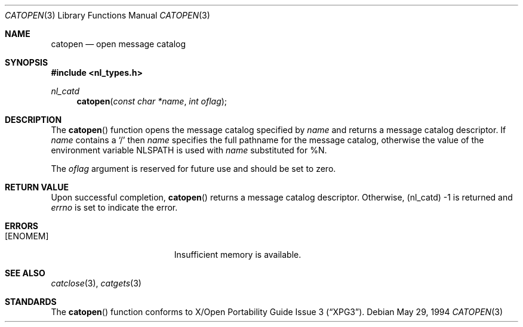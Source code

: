 .\" $FreeBSD$
.\"
.\" Copyright (c) 1994 Winning Strategies, Inc.
.\" All rights reserved.
.\"
.\" Redistribution and use in source and binary forms, with or without
.\" modification, are permitted provided that the following conditions
.\" are met:
.\" 1. Redistributions of source code must retain the above copyright
.\"    notice, this list of conditions and the following disclaimer.
.\" 2. Redistributions in binary form must reproduce the above copyright
.\"    notice, this list of conditions and the following disclaimer in the
.\"    documentation and/or other materials provided with the distribution.
.\" 3. All advertising materials mentioning features or use of this software
.\"    must display the following acknowledgement:
.\"      This product includes software developed by Winning Strategies, Inc.
.\" 4. The name of the author may not be used to endorse or promote products
.\"    derived from this software without specific prior written permission.
.\"
.\" THIS SOFTWARE IS PROVIDED BY THE AUTHOR ``AS IS'' AND ANY EXPRESS OR
.\" IMPLIED WARRANTIES, INCLUDING, BUT NOT LIMITED TO, THE IMPLIED WARRANTIES
.\" OF MERCHANTABILITY AND FITNESS FOR A PARTICULAR PURPOSE ARE DISCLAIMED.
.\" IN NO EVENT SHALL THE AUTHOR BE LIABLE FOR ANY DIRECT, INDIRECT,
.\" INCIDENTAL, SPECIAL, EXEMPLARY, OR CONSEQUENTIAL DAMAGES (INCLUDING, BUT
.\" NOT LIMITED TO, PROCUREMENT OF SUBSTITUTE GOODS OR SERVICES; LOSS OF USE,
.\" DATA, OR PROFITS; OR BUSINESS INTERRUPTION) HOWEVER CAUSED AND ON ANY
.\" THEORY OF LIABILITY, WHETHER IN CONTRACT, STRICT LIABILITY, OR TORT
.\" (INCLUDING NEGLIGENCE OR OTHERWISE) ARISING IN ANY WAY OUT OF THE USE OF
.\" THIS SOFTWARE, EVEN IF ADVISED OF THE POSSIBILITY OF SUCH DAMAGE.
.\"
.Dd May 29, 1994
.Dt CATOPEN 3
.Os
.Sh NAME
.Nm catopen
.Nd open message catalog 
.Sh SYNOPSIS
.Fd #include <nl_types.h>
.Ft nl_catd
.Fn catopen "const char *name" "int oflag"
.Sh DESCRIPTION
The 
.Fn catopen
function opens the message catalog specified by
.Fa name 
and returns a message catalog descriptor.
If
.Fa name
contains a
.Sq / 
then 
.Fa name
specifies the full pathname for the message catalog, otherwise the value 
of the environment variable
.Ev NLSPATH 
is used with 
.Fa name
substituted for %N.
.Pp
The
.Fa oflag
argument is reserved for future use and should be set to zero.
.Sh RETURN VALUE
Upon successful completion, 
.Fn catopen
returns a message catalog descriptor.
Otherwise, (nl_catd) -1 is returned and
.Va errno 
is set to indicate the error.
.Sh ERRORS
.Bl -tag -width Er
.It Bq Er ENOMEM
Insufficient memory is available.
.El
.Sh SEE ALSO
.Xr catclose 3 ,
.Xr catgets 3
.Sh STANDARDS
The
.Fn catopen
function conforms to
.St -xpg3 .
